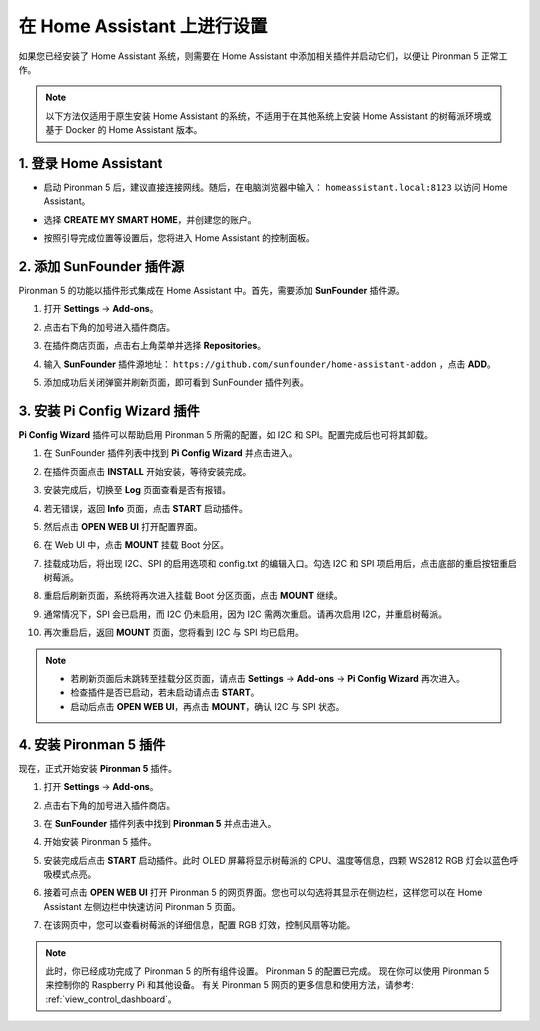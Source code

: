 在 Home Assistant 上进行设置
============================================

如果您已经安装了 Home Assistant 系统，则需要在 Home Assistant 中添加相关插件并启动它们，以便让 Pironman 5 正常工作。

.. note::

    以下方法仅适用于原生安装 Home Assistant 的系统，不适用于在其他系统上安装 Home Assistant 的树莓派环境或基于 Docker 的 Home Assistant 版本。

1. 登录 Home Assistant
-----------------------------

* 启动 Pironman 5 后，建议直接连接网线。随后，在电脑浏览器中输入： ``homeassistant.local:8123`` 以访问 Home Assistant。

  .. image:: img/home_login.png
   :width: 90%


* 选择 **CREATE MY SMART HOME**，并创建您的账户。

  .. image:: img/home_account.png
   :width: 90%

* 按照引导完成位置等设置后，您将进入 Home Assistant 的控制面板。

  .. image:: img/home_dashboard.png
   :width: 90%


2. 添加 SunFounder 插件源
------------------------------------------

Pironman 5 的功能以插件形式集成在 Home Assistant 中。首先，需要添加 **SunFounder** 插件源。

#. 打开 **Settings** -> **Add-ons**。

   .. image:: img/home_setting_addon.png
      :width: 90%

#. 点击右下角的加号进入插件商店。

   .. image:: img/home_addon.png
      :width: 90%

#. 在插件商店页面，点击右上角菜单并选择 **Repositories**。

   .. image:: img/home_add_res.png
      :width: 90%

#. 输入 **SunFounder** 插件源地址： ``https://github.com/sunfounder/home-assistant-addon`` ，点击 **ADD**。

   .. image:: img/home_res_add.png
      :width: 90%

#. 添加成功后关闭弹窗并刷新页面，即可看到 SunFounder 插件列表。

   .. image:: img/home_addon_list.png
         :width: 90%

3. 安装 **Pi Config Wizard** 插件
------------------------------------------

**Pi Config Wizard** 插件可以帮助启用 Pironman 5 所需的配置，如 I2C 和 SPI。配置完成后也可将其卸载。

#. 在 SunFounder 插件列表中找到 **Pi Config Wizard** 并点击进入。

   .. image:: img/home_pi_config.png
      :width: 90%

#. 在插件页面点击 **INSTALL** 开始安装，等待安装完成。

   .. image:: img/home_config_install.png
      :width: 90%

#. 安装完成后，切换至 **Log** 页面查看是否有报错。

   .. image:: img/home_log.png
      :width: 90%

#. 若无错误，返回 **Info** 页面，点击 **START** 启动插件。

   .. image:: img/home_start.png
      :width: 90%

#. 然后点击 **OPEN WEB UI** 打开配置界面。

   .. image:: img/home_open_web_ui.png
      :width: 90%

#. 在 Web UI 中，点击 **MOUNT** 挂载 Boot 分区。

   .. image:: img/home_mount_boot.png
      :width: 90%

#. 挂载成功后，将出现 I2C、SPI 的启用选项和 config.txt 的编辑入口。勾选 I2C 和 SPI 项启用后，点击底部的重启按钮重启树莓派。

   .. image:: img/home_i2c_spi.png
      :width: 90%

#. 重启后刷新页面，系统将再次进入挂载 Boot 分区页面，点击 **MOUNT** 继续。

   .. image:: img/home_mount_boot.png
      :width: 90%

#. 通常情况下，SPI 会已启用，而 I2C 仍未启用，因为 I2C 需两次重启。请再次启用 I2C，并重启树莓派。

   .. image:: img/home_enable_i2c.png
      :width: 90%

#. 再次重启后，返回 **MOUNT** 页面，您将看到 I2C 与 SPI 均已启用。

   .. image:: img/home_i2c_spi_enable.png
      :width: 90%

.. note::

    * 若刷新页面后未跳转至挂载分区页面，请点击 **Settings** -> **Add-ons** -> **Pi Config Wizard** 再次进入。
    * 检查插件是否已启动，若未启动请点击 **START**。
    * 启动后点击 **OPEN WEB UI**，再点击 **MOUNT**，确认 I2C 与 SPI 状态。

4. 安装 **Pironman 5** 插件
---------------------------------------------

现在，正式开始安装 **Pironman 5** 插件。

#. 打开 **Settings** -> **Add-ons**。

   .. image:: img/home_setting_addon.png
      :width: 90%

#. 点击右下角的加号进入插件商店。

   .. image:: img/home_addon.png
      :width: 90%

#. 在 **SunFounder** 插件列表中找到 **Pironman 5** 并点击进入。

   .. image:: img/home_pironman5_addon.png
      :width: 90%

#. 开始安装 Pironman 5 插件。

   .. image:: img/home_install_pironman5.png
      :width: 90%

#. 安装完成后点击 **START** 启动插件。此时 OLED 屏幕将显示树莓派的 CPU、温度等信息，四颗 WS2812 RGB 灯会以蓝色呼吸模式点亮。

   .. image:: img/home_start_pironman5.png
      :width: 90%

#. 接着可点击 **OPEN WEB UI** 打开 Pironman 5 的网页界面。您也可以勾选将其显示在侧边栏，这样您可以在 Home Assistant 左侧边栏中快速访问 Pironman 5 页面。

   .. image:: img/home_web_ui.png
      :width: 90%

#. 在该网页中，您可以查看树莓派的详细信息，配置 RGB 灯效，控制风扇等功能。

   .. image:: img/home_web_new.png
      :width: 90%

.. note::

   此时，你已经成功完成了 Pironman 5 的所有组件设置。  
   Pironman 5 的配置已完成。  
   现在你可以使用 Pironman 5 来控制你的 Raspberry Pi 和其他设备。  
   有关 Pironman 5 网页的更多信息和使用方法，请参考: :ref:`view_control_dashboard`。
